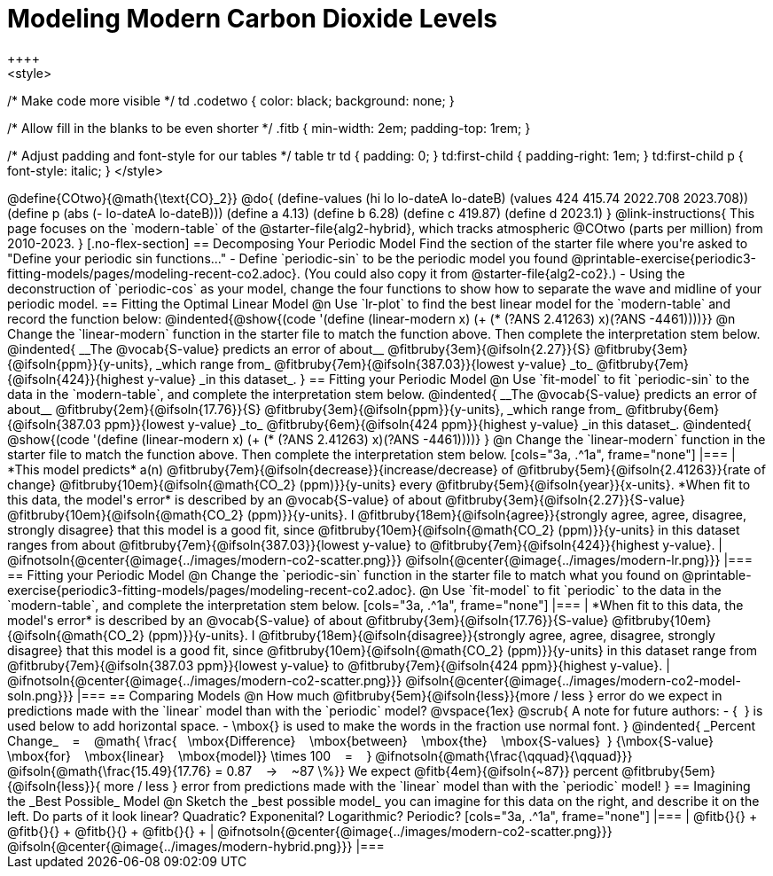 = Modeling Modern Carbon Dioxide Levels
++++ 
<style>

/* Make code more visible */
td .codetwo { color: black; background: none; }

/* Allow fill in the blanks to be even shorter */
.fitb { min-width: 2em; padding-top: 1rem; }

/* Adjust padding and font-style for our tables */
table tr td { padding: 0; }
td:first-child { padding-right: 1em; }
td:first-child p { font-style:  italic; }
</style>
++++

@define{COtwo}{@math{\text{CO}_2}}
@do{
(define-values (hi lo lo-dateA lo-dateB) (values 424 415.74 2022.708 2023.708))
(define p (abs (- lo-dateA lo-dateB)))
(define a 4.13)
(define b 6.28)
(define c 419.87)
(define d 2023.1)
}

@link-instructions{
This page focuses on the `modern-table` of the @starter-file{alg2-hybrid}, which tracks atmospheric @COtwo (parts per million) from 2010-2023.
}

[.no-flex-section]
== Decomposing Your Periodic Model

Find the section of the starter file where you're asked to "Define your periodic sin functions..."

- Define `periodic-sin` to be the periodic model you found  @printable-exercise{periodic3-fitting-models/pages/modeling-recent-co2.adoc}. (You could also copy it from @starter-file{alg2-co2}.)  
- Using the deconstruction of `periodic-cos` as your model, change the four functions to show how to separate the wave and midline of your periodic model.

== Fitting the Optimal Linear Model

@n Use `lr-plot` to find the best linear model for the `modern-table` and record the function below:

@indented{@show{(code '(define (linear-modern x) (+ (* (?ANS 2.41263) x)(?ANS -4461))))}}

@n Change the `linear-modern` function in the starter file to match the function above. Then complete the interpretation stem below.

@indented{
__The @vocab{S-value} predicts an error of about__
@fitbruby{3em}{@ifsoln{2.27}}{S}
@fitbruby{3em}{@ifsoln{ppm}}{y-units}, _which range from_
@fitbruby{7em}{@ifsoln{387.03}}{lowest y-value} _to_
@fitbruby{7em}{@ifsoln{424}}{highest y-value} _in this dataset_.
}

== Fitting your Periodic Model
@n Use `fit-model` to fit `periodic-sin` to the data in the `modern-table`, and complete the interpretation stem below.

@indented{
__The @vocab{S-value} predicts an error of about__
@fitbruby{2em}{@ifsoln{17.76}}{S}
@fitbruby{3em}{@ifsoln{ppm}}{y-units}, _which range from_
@fitbruby{6em}{@ifsoln{387.03 ppm}}{lowest y-value} _to_ 
@fitbruby{6em}{@ifsoln{424 ppm}}{highest y-value} _in this dataset_.

@indented{
@show{(code '(define (linear-modern x) (+ (* (?ANS 2.41263) x)(?ANS -4461))))}
}

@n Change the `linear-modern` function in the starter file to match the function above. Then complete the interpretation stem below.

[cols="3a, .^1a", frame="none"]
|===
|
*This model predicts* a(n)
@fitbruby{7em}{@ifsoln{decrease}}{increase/decrease} of
@fitbruby{5em}{@ifsoln{2.41263}}{rate of change}
@fitbruby{10em}{@ifsoln{@math{CO_2} (ppm)}}{y-units} every
@fitbruby{5em}{@ifsoln{year}}{x-units}.

*When fit to this data, the model's error* is described by an @vocab{S-value} of about
@fitbruby{3em}{@ifsoln{2.27}}{S-value}
@fitbruby{10em}{@ifsoln{@math{CO_2} (ppm)}}{y-units}. I
@fitbruby{18em}{@ifsoln{agree}}{strongly agree, agree, disagree, strongly disagree} that this model is a good fit, since
@fitbruby{10em}{@ifsoln{@math{CO_2} (ppm)}}{y-units} in this dataset ranges from about
@fitbruby{7em}{@ifsoln{387.03}}{lowest y-value} to
@fitbruby{7em}{@ifsoln{424}}{highest y-value}.

|
@ifnotsoln{@center{@image{../images/modern-co2-scatter.png}}}
@ifsoln{@center{@image{../images/modern-lr.png}}}
|===

== Fitting your Periodic Model
@n Change the `periodic-sin` function in the starter file to match what you found on @printable-exercise{periodic3-fitting-models/pages/modeling-recent-co2.adoc}.

@n Use `fit-model` to fit `periodic` to the data in the `modern-table`, and complete the interpretation stem below.

[cols="3a, .^1a", frame="none"]
|===
|
*When fit to this data, the model's error* is described by an @vocab{S-value} of about
@fitbruby{3em}{@ifsoln{17.76}}{S-value}
@fitbruby{10em}{@ifsoln{@math{CO_2} (ppm)}}{y-units}. I
@fitbruby{18em}{@ifsoln{disagree}}{strongly agree, agree, disagree, strongly disagree}
that this model is a good fit, since
@fitbruby{10em}{@ifsoln{@math{CO_2} (ppm)}}{y-units} in this dataset range from
@fitbruby{7em}{@ifsoln{387.03 ppm}}{lowest y-value} to
@fitbruby{7em}{@ifsoln{424 ppm}}{highest y-value}.

|
@ifnotsoln{@center{@image{../images/modern-co2-scatter.png}}}
@ifsoln{@center{@image{../images/modern-co2-model-soln.png}}}
|===

== Comparing Models

@n How much
@fitbruby{5em}{@ifsoln{less}}{more / less }
error do we expect in predictions made with the `linear` model than with the `periodic` model?

@vspace{1ex}

@scrub{
A note for future authors:
- {&#8192;} is used below to add horizontal space.
- \mbox{} is used to make the words in the fraction use normal font.
}

@indented{
_Percent Change_ &#8192; = &#8192;
@math{
\frac{&#8192; \mbox{Difference} &#8192; \mbox{between} &#8192; \mbox{the} &#8192; \mbox{S-values}&#8192;}
{\mbox{S-value} &#8192; \mbox{for} &#8192; \mbox{linear} &#8192; \mbox{model}}
\times 100 &#8192; = &#8192; }
@ifnotsoln{@math{\frac{\qquad}{\qquad}}}
@ifsoln{@math{\frac{15.49}{17.76} = 0.87  &#8192; &rarr; &#8192;  ~87 \%}}

We expect 
@fitb{4em}{@ifsoln{~87}} percent
@fitbruby{5em}{@ifsoln{less}}{ more / less }
error from predictions made with the `linear` model than with the `periodic` model!
}

== Imagining the _Best Possible_ Model

@n Sketch the _best possible model_ you can imagine for this data on the right, and describe it on the left. Do parts of it look linear? Quadratic? Exponenital? Logarithmic? Periodic?

[cols="3a, .^1a", frame="none"]
|===
| @fitb{}{} +
  @fitb{}{} +
  @fitb{}{} +
  @fitb{}{} +

|
@ifnotsoln{@center{@image{../images/modern-co2-scatter.png}}}
@ifsoln{@center{@image{../images/modern-hybrid.png}}}
|===
